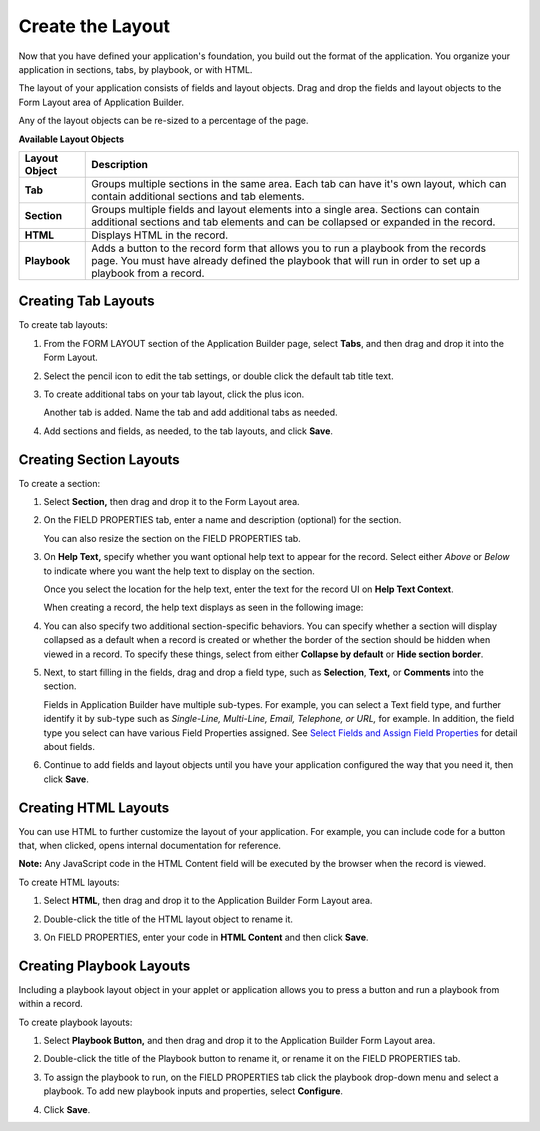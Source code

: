 Create the Layout
=================

Now that you have defined your application's foundation, you build out
the format of the application. You organize your application in
sections, tabs, by playbook, or with HTML.

The layout of your application consists of fields and layout objects.
Drag and drop the fields and layout objects to the Form Layout area of
Application Builder.

Any of the layout objects can be re-sized to a percentage of the page.

**Available Layout Objects**

+---------------+-----------------------------------------------------+
| Layout Object | Description                                         |
+===============+=====================================================+
| **Tab**       | Groups multiple sections in the same area. Each tab |
|               | can have it's own layout, which can contain         |
|               | additional sections and tab elements.               |
+---------------+-----------------------------------------------------+
| **Section**   | Groups multiple fields and layout elements into a   |
|               | single area. Sections can contain additional        |
|               | sections and tab elements and can be collapsed or   |
|               | expanded in the record.                             |
+---------------+-----------------------------------------------------+
| **HTML**      | Displays HTML in the record.                        |
+---------------+-----------------------------------------------------+
| **Playbook**  | Adds a button to the record form that allows you to |
|               | run a playbook from the records page. You must have |
|               | already defined the playbook that will run in order |
|               | to set up a playbook from a record.                 |
+---------------+-----------------------------------------------------+

Creating Tab Layouts
--------------------

To create tab layouts:

#. From the FORM LAYOUT section of the Application Builder page, select
   **Tabs**, and then drag and drop it into the Form Layout.

   |image1|

#. Select the pencil icon to edit the tab settings, or double click the
   default tab title text.

   |image2|

#. To create additional tabs on your tab layout, click the plus icon.

   |image3|

   Another tab is added. Name the tab and add additional tabs as needed.

#. Add sections and fields, as needed, to the tab layouts, and click
   **Save**.

   |image4|

Creating Section Layouts
------------------------

To create a section:

#. Select **Section\ ,** then drag and drop it to the Form Layout area.

   |image5|

#. On the FIELD PROPERTIES tab, enter a name and description (optional)
   for the section.

   You can also resize the section on the FIELD PROPERTIES tab.

#. On **Help Text\ ,** specify whether you want optional help text to
   appear for the record. Select either *Above* or *Below* to indicate
   where you want the help text to display on the section.

   |image6|

   Once you select the location for the help text, enter the text for
   the record UI on **Help Text Context**.

   When creating a record, the help text displays as seen in the
   following image:

   |image7|

#. You can also specify two additional section-specific behaviors. You
   can specify whether a section will display collapsed as a default
   when a record is created or whether the border of the section should
   be hidden when viewed in a record. To specify these things, select
   from either **Collapse by default** or **Hide section border**.

5. Next, to start filling in the fields, drag and drop a field type,
   such as **Selection**, **Text\ ,** or **Comments** into the section.

   Fields in Application Builder have multiple sub-types. For example,
   you can select a Text field type, and further identify it by sub-type
   such as *Single-Line, Multi-Line, Email, Telephone, or URL,* for
   example. In addition, the field type you select can have various
   Field Properties assigned. See `Select Fields and Assign Field
   Properties <select-fields-and-assign-field-properties/select-fields-and-assign-field-properties.htm>`__
   for detail about fields.

6. Continue to add fields and layout objects until you have your
   application configured the way that you need it, then click **Save**.

Creating HTML Layouts
---------------------

You can use HTML to further customize the layout of your application.
For example, you can include code for a button that, when clicked, opens
internal documentation for reference.

**Note:** Any JavaScript code in the HTML Content field will be executed
by the browser when the record is viewed.

To create HTML layouts:

#. Select **HTML**, then drag and drop it to the Application Builder
   Form Layout area.

#. Double-click the title of the HTML layout object to rename it.

   |image8|

#. On FIELD PROPERTIES, enter your code in **HTML Content** and then
   click **Save**.

   |image9|

Creating Playbook Layouts
-------------------------

Including a playbook layout object in your applet or application allows
you to press a button and run a playbook from within a record.

To create playbook layouts:

#. Select **Playbook Button,** and then drag and drop it to the
   Application Builder Form Layout area.

#. Double-click the title of the Playbook button to rename it, or rename
   it on the FIELD PROPERTIES tab.

   |image10|

#. To assign the playbook to run, on the FIELD PROPERTIES tab click the
   playbook drop-down menu and select a playbook. To add new playbook
   inputs and properties, select **Configure**.

   |image11|

#. Click **Save**.

.. |image1| image:: ../../Resources/Images/tab-in-form-layout.png
.. |image2| image:: ../../Resources/Images/edit-tab-set.png
.. |image3| image:: ../../Resources/Images/add-tab.png
.. |image4| image:: ../../Resources/Images/three-tabs.png
.. |image5| image:: ../../Resources/Images/section-layout.png
.. |image6| image:: ../../Resources/Images/field-property-help_text.png
.. |image7| image:: ../../Resources/Images/new-record-with-help.png
.. |image8| image:: ../../Resources/Images/html-rename.png
.. |image9| image:: ../../Resources/Images/html-content.png
.. |image10| image:: ../../Resources/Images/playbook-button.png
.. |image11| image:: ../../Resources/Images/playbook_dropdown.png
